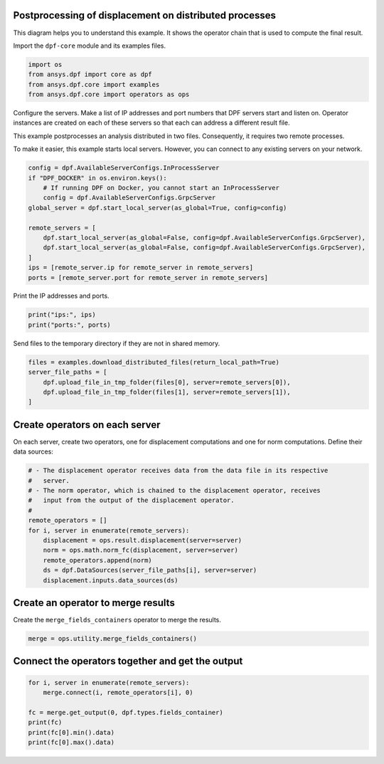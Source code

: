 
.. DO NOT EDIT.
.. THIS FILE WAS AUTOMATICALLY GENERATED BY SPHINX-GALLERY.
.. TO MAKE CHANGES, EDIT THE SOURCE PYTHON FILE:
.. "examples\07-distributed-post\00-distributed_total_disp.py"
.. LINE NUMBERS ARE GIVEN BELOW.

.. only:: html

    .. note::
        :class: sphx-glr-download-link-note

        :ref:`Go to the end <sphx_glr_download_examples_07-distributed-post_00-distributed_total_disp.py>`
        to download the full example code.

.. rst-class:: sphx-glr-example-title

.. _sphx_glr_examples_07-distributed-post_00-distributed_total_disp.py:


.. _ref_distributed_total_disp:

Postprocessing of displacement on distributed processes
~~~~~~~~~~~~~~~~~~~~~~~~~~~~~~~~~~~~~~~~~~~~~~~~~~~~~~~

This diagram helps you to understand this example. It shows
the operator chain that is used to compute the final result.

.. graphviz::

    digraph foo {
        graph [pad="0", nodesep="0.3", ranksep="0.3"]
        node [shape=box, style=filled, fillcolor="#ffcc00", margin="0"];
        rankdir=LR;
        splines=line;

        disp01 [label="displacement"];
        disp02 [label="displacement"];
        norm01 [label="norm"];
        norm02 [label="norm"];

        subgraph cluster_1 {
            ds01 [label="data_src", shape=box, style=filled, fillcolor=cadetblue2];

            ds01 -> disp01 [style=dashed];
            disp01 -> norm01;

            label="Server 1";
            style=filled;
            fillcolor=lightgrey;
        }

        subgraph cluster_2 {
            ds02 [label="data_src", shape=box, style=filled, fillcolor=cadetblue2];

            ds02 -> disp02 [style=dashed];
            disp02 -> norm02;

            label="Server 2";
            style=filled;
            fillcolor=lightgrey;
        }

        norm01 -> "merge";
        norm02 -> "merge";
    }

.. GENERATED FROM PYTHON SOURCE LINES 51-52

Import the ``dpf-core`` module and its examples files.

.. GENERATED FROM PYTHON SOURCE LINES 52-58

.. code-block:: Python


    import os
    from ansys.dpf import core as dpf
    from ansys.dpf.core import examples
    from ansys.dpf.core import operators as ops








.. GENERATED FROM PYTHON SOURCE LINES 59-69

Configure the servers.
Make a list of IP addresses and port numbers that DPF servers start and
listen on. Operator instances are created on each of these servers so that
each can address a different result file.

This example postprocesses an analysis distributed in two files.
Consequently, it requires two remote processes.

To make it easier, this example starts local servers. However, you can
connect to any existing servers on your network.

.. GENERATED FROM PYTHON SOURCE LINES 69-83

.. code-block:: Python


    config = dpf.AvailableServerConfigs.InProcessServer
    if "DPF_DOCKER" in os.environ.keys():
        # If running DPF on Docker, you cannot start an InProcessServer
        config = dpf.AvailableServerConfigs.GrpcServer
    global_server = dpf.start_local_server(as_global=True, config=config)

    remote_servers = [
        dpf.start_local_server(as_global=False, config=dpf.AvailableServerConfigs.GrpcServer),
        dpf.start_local_server(as_global=False, config=dpf.AvailableServerConfigs.GrpcServer),
    ]
    ips = [remote_server.ip for remote_server in remote_servers]
    ports = [remote_server.port for remote_server in remote_servers]








.. GENERATED FROM PYTHON SOURCE LINES 84-85

Print the IP addresses and ports.

.. GENERATED FROM PYTHON SOURCE LINES 85-88

.. code-block:: Python

    print("ips:", ips)
    print("ports:", ports)





.. rst-class:: sphx-glr-script-out

 .. code-block:: none

    ips: ['127.0.0.1', '127.0.0.1']
    ports: [50055, 50056]




.. GENERATED FROM PYTHON SOURCE LINES 89-90

Send files to the temporary directory if they are not in shared memory.

.. GENERATED FROM PYTHON SOURCE LINES 90-96

.. code-block:: Python

    files = examples.download_distributed_files(return_local_path=True)
    server_file_paths = [
        dpf.upload_file_in_tmp_folder(files[0], server=remote_servers[0]),
        dpf.upload_file_in_tmp_folder(files[1], server=remote_servers[1]),
    ]








.. GENERATED FROM PYTHON SOURCE LINES 97-101

Create operators on each server
~~~~~~~~~~~~~~~~~~~~~~~~~~~~~~~
On each server, create two operators, one for displacement computations
and one for norm computations. Define their data sources:

.. GENERATED FROM PYTHON SOURCE LINES 101-115

.. code-block:: Python


    # - The displacement operator receives data from the data file in its respective
    #   server.
    # - The norm operator, which is chained to the displacement operator, receives
    #   input from the output of the displacement operator.
    #
    remote_operators = []
    for i, server in enumerate(remote_servers):
        displacement = ops.result.displacement(server=server)
        norm = ops.math.norm_fc(displacement, server=server)
        remote_operators.append(norm)
        ds = dpf.DataSources(server_file_paths[i], server=server)
        displacement.inputs.data_sources(ds)








.. GENERATED FROM PYTHON SOURCE LINES 116-119

Create an operator to merge results
~~~~~~~~~~~~~~~~~~~~~~~~~~~~~~~~~~~
Create the ``merge_fields_containers`` operator to merge the results.

.. GENERATED FROM PYTHON SOURCE LINES 119-122

.. code-block:: Python


    merge = ops.utility.merge_fields_containers()








.. GENERATED FROM PYTHON SOURCE LINES 123-125

Connect the operators together and get the output
~~~~~~~~~~~~~~~~~~~~~~~~~~~~~~~~~~~~~~~~~~~~~~~~~

.. GENERATED FROM PYTHON SOURCE LINES 125-133

.. code-block:: Python


    for i, server in enumerate(remote_servers):
        merge.connect(i, remote_operators[i], 0)

    fc = merge.get_output(0, dpf.types.fields_container)
    print(fc)
    print(fc[0].min().data)
    print(fc[0].max().data)




.. rst-class:: sphx-glr-script-out

 .. code-block:: none

    DPF  Fields Container
      with 1 field(s)
      defined on labels: time 

      with:
      - field 0 {time:  1} with Nodal location, 1 components and 432 entities.

    [0.]
    [10.03242272]





.. rst-class:: sphx-glr-timing

   **Total running time of the script:** (0 minutes 0.256 seconds)


.. _sphx_glr_download_examples_07-distributed-post_00-distributed_total_disp.py:

.. only:: html

  .. container:: sphx-glr-footer sphx-glr-footer-example

    .. container:: sphx-glr-download sphx-glr-download-jupyter

      :download:`Download Jupyter notebook: 00-distributed_total_disp.ipynb <00-distributed_total_disp.ipynb>`

    .. container:: sphx-glr-download sphx-glr-download-python

      :download:`Download Python source code: 00-distributed_total_disp.py <00-distributed_total_disp.py>`


.. only:: html

 .. rst-class:: sphx-glr-signature

    `Gallery generated by Sphinx-Gallery <https://sphinx-gallery.github.io>`_
